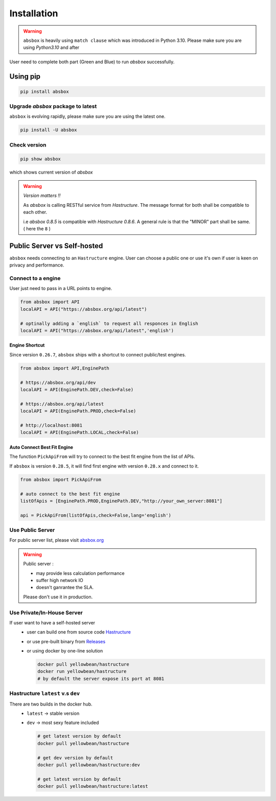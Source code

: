 Installation
===============

.. autosummary::
   :toctree: generated

.. warning::
  ``absbox`` is heavily using ``match clause`` which was introduced in Python 3.10. Please make sure you are using *Python3.10* and after


User need to complete both part (Green and Blue) to run `absbox` successfully.

.. graphviz::
    :name: sphinx.ext.graphviz
    :caption: Installation Overview
    :alt: Installation Overview
    :align: center

    digraph {
        rankdir = LR
        "absbox" [fillcolor=lightgreen,style=filled]
        "fresh install" [fillcolor=lightgreen,style=filled]
        "upgrade" [fillcolor=lightgreen,style=filled]

        "Setup" -> "absbox" -> "fresh install" -> "pip install absbox"
        
        "absbox" -> "upgrade" -> "pip install -U absbox"

        "Hastructure" [fillcolor=lightblue,style=filled]
        "public server" [fillcolor=lightblue,style=filled]
        "private server" [fillcolor=lightblue,style=filled]
        "Hastructure" [fillcolor=lightblue,style=filled]

        "Setup" -> "Hastructure"
        "Hastructure" -> "public server" -> "Connect to Public URL(absbox.org)"
        "Hastructure" -> "private server" -> "Using Docker(Ubuntu)"
        "private server" -> "Using download binary" -> "Windows"
        "Using download binary" -> "Mac OS"
        "Using download binary" -> "Ubuntu"
    }


Using pip
--------------

.. code-block:: console

    pip install absbox

Upgrade `absbox` package to latest
^^^^^^^^^^^^^^^^^^^^^^^^^^^^^^^^^^^

``absbox`` is evolving rapidly, please make sure you are using the latest one. 

.. code-block:: console

    pip install -U absbox

Check version
^^^^^^^^^^^^^^^

.. code-block:: console 

    pip show absbox 

which shows current version of `absbox` 

.. image:: img/package_version.png
  :width: 500
  :alt: version

.. warning::
   *Version matters !!*
   
   As `absbox` is calling RESTful service from `Hastructure`. The message format for both shall be compatible to each other. 
   
   i.e `absbox 0.8.5` is compatible with `Hastructure 0.8.6`.
   A general rule is that the "MINOR" part shall be same. ( here the ``8`` )
   

Public Server vs Self-hosted
-------------------------------

``absbox`` needs connecting to an ``Hastructure`` engine. User can choose a public one or use it's own if user is keen on privacy and performance.

.. image:: img/user_choose_server.png
  :width: 600
  :alt: user_choose_server

Connect to a engine 
^^^^^^^^^^^^^^^^^^^^^

User just need to pass in a URL points to engine.

.. code-block:: python

   from absbox import API
   localAPI = API("https://absbox.org/api/latest")

   # optinally adding a `english` to request all responces in English
   localAPI = API("https://absbox.org/api/latest",'english')


Engine Shortcut
""""""""""""""""""""""""""""
.. versionadded:: 0.26.7

Since version ``0.26.7``, ``absbox`` ships with a shortcut to connect public/test engines.


.. code-block:: python 

  from absbox import API,EnginePath

  # https://absbox.org/api/dev
  localAPI = API(EnginePath.DEV,check=False)
  
  # https://absbox.org/api/latest
  localAPI = API(EnginePath.PROD,check=False)

  # http://localhost:8081
  localAPI = API(EnginePath.LOCAL,check=False)


Auto Connect Best Fit Engine
""""""""""""""""""""""""""""""""

The function ``PickApiFrom`` will try to connect to the best fit engine from the list of APIs.

If ``absbox`` is version ``0.28.5``, it will find first engine with version ``0.28.x`` and connect to it.

.. versionadded:: 0.28.5

.. code-block:: python 

  from absbox import PickApiFrom

  # auto connect to the best fit engine
  listOfApis = [EnginePath.PROD,EnginePath.DEV,"http://your_own_server:8081"]

  api = PickApiFrom(listOfApis,check=False,lang='english')


Use Public Server
^^^^^^^^^^^^^^^^^^^^^

For public server list, please visit `absbox.org <https://absbox.org>`_

.. warning::
  
  Public server :
  
  * may provide less calculation performance 
  * suffer high network IO 
  * doesn't ganrantee the SLA. 
  Please don't use it in production.


Use Private/In-House Server
^^^^^^^^^^^^^^^^^^^^^^^^^^^^^

If user want to have a self-hosted server 
  * user can build one from source code `Hastructure <https://github.com/yellowbean/Hastructure>`_
  * or use pre-built binary from `Releases <https://github.com/yellowbean/Hastructure/releases>`_
  * or using docker by one-line solution

    .. code-block:: bash

      docker pull yellowbean/hastructure
      docker run yellowbean/hastructure
      # by default the server expose its port at 8081

Hastructure ``latest`` v.s ``dev``
^^^^^^^^^^^^^^^^^^^^^^^^^^^^^^^^^^^^^^^^^^^^^^^^^^^^^^

There are two builds in the docker hub.
  * ``latest`` -> stable version
  * ``dev`` -> most sexy feature included



    .. code-block:: bash

      # get latest version by default
      docker pull yellowbean/hastructure  

      # get dev version by default
      docker pull yellowbean/hastructure:dev
      
      # get latest version by default
      docker pull yellowbean/hastructure:latest